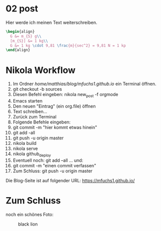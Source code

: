 #+BEGIN_COMMENT
.. title: ein zweiter eintrag
.. slug: ein-zweiter-eintrag
.. date: 2020-04-17 13:41:52 UTC+02:00
.. tags: nikola
.. category: 
.. link: 
.. description: 
.. type: text

#+END_COMMENT

* 02 post
Hier werde ich meinen Text weiterschreiben.

#+BEGIN_SRC latex
\begin{align}
  G &= m_{S} g\\
  [m_{S}] &= 1 kg\\
  G &= 1 kg \cdot 9,81 \frac{m}{sec^2} = 9,81 N = 1 kp
\end{align}
#+END_SRC


* Nikola Workflow

 1. Im Ordner /home/matthias/blog/mfuchs1.github.io/ ein Terminal öffnen.
 2. git checkout -b sources
 3. Diesen Befehl eingeben: nikola new_post -f orgmode
 4. Emacs starten
 5. Den neuen "Eintrag" (ein org.file) öffnen
 6. Text schreiben...
 7. Zurück zum Terminal
 8. Folgende Befehle eingeben:
 9. git commit -m "hier kommt etwas hinein"
 10. git add -all
 11. git push -u origin master
 12. nikola build
 13. nikola serve
 14. nikola github_deploy
 15. Eventuell noch: git add --all ... und:
 16. git commit -m "einen commit verfassen"
 17. Zum Schluss: git push -u origin master

Die Blog-Seite ist auf folgender URL: https://mfuchs1.github.io/

* Zum Schluss
noch ein schönes Foto:

#+CAPTION: black lion
#+NAME:   fig:SED-HR4049
[[../../images/blacklion.jpg]]

